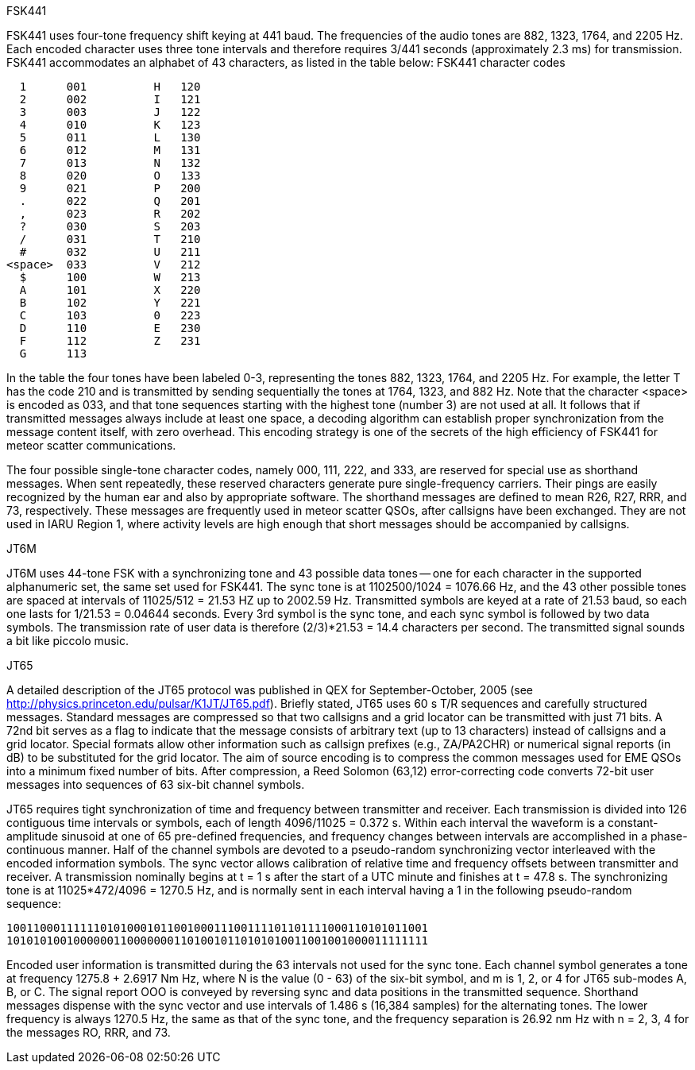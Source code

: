 .FSK441

FSK441 uses four-tone frequency shift keying at 441 baud.  The
frequencies of the audio tones are 882, 1323, 1764, and 2205 Hz.  Each
encoded character uses three tone intervals and therefore requires
3/441 seconds (approximately 2.3 ms) for transmission.  FSK441
accommodates an alphabet of 43 characters, as listed in the table
below: FSK441 character codes

  1      001          H   120 
  2      002          I   121 
  3      003          J   122 
  4      010          K   123 
  5      011          L   130 
  6      012          M   131 
  7      013          N   132 
  8      020          O   133 
  9      021          P   200 
  .      022          Q   201 
  ,      023          R   202 
  ?      030          S   203 
  /      031          T   210 
  #      032          U   211 
<space>  033          V   212 
  $      100          W   213 
  A      101          X   220 
  B      102          Y   221 
  C      103          0   223 
  D      110          E   230 
  F      112          Z   231 
  G      113 

In the table the four tones have been labeled 0-3, representing the
tones 882, 1323, 1764, and 2205 Hz.  For example, the letter T has the
code 210 and is transmitted by sending sequentially the tones at 1764,
1323, and 882 Hz. Note that the character <space> is encoded as 033,
and that tone sequences starting with the highest tone (number 3) are
not used at all.  It follows that if transmitted messages always
include at least one space, a decoding algorithm can establish proper
synchronization from the message content itself, with zero overhead.
This encoding strategy is one of the secrets of the high efficiency of
FSK441 for meteor scatter communications.

The four possible single-tone character codes, namely 000, 111, 222,
and 333, are reserved for special use as shorthand messages. When sent
repeatedly, these reserved characters generate pure single-frequency
carriers.  Their pings are easily recognized by the human ear and also
by appropriate software.  The shorthand messages are defined to mean
R26, R27, RRR, and 73, respectively.  These messages are frequently
used in meteor scatter QSOs, after callsigns have been exchanged.
They are not used in IARU Region 1, where activity levels are high
enough that short messages should be accompanied by callsigns.

.JT6M

JT6M uses 44-tone FSK with a synchronizing tone and 43 possible data
tones -- one for each character in the supported alphanumeric set, the
same set used for FSK441. The sync tone is at 1102500/1024 = 1076.66
Hz, and the 43 other possible tones are spaced at intervals of
11025/512 = 21.53 HZ up to 2002.59 Hz.  Transmitted symbols are keyed
at a rate of 21.53 baud, so each one lasts for 1/21.53 = 0.04644
seconds. Every 3rd symbol is the sync tone, and each sync symbol is
followed by two data symbols.  The transmission rate of user data is
therefore (2/3)*21.53 = 14.4 characters per second.  The transmitted
signal sounds a bit like piccolo music.

.JT65

A detailed description of the JT65 protocol was published in QEX for
September-October, 2005 (see
http://physics.princeton.edu/pulsar/K1JT/JT65.pdf).  Briefly stated,
JT65 uses 60 s T/R sequences and carefully structured messages.
Standard messages are compressed so that two callsigns and a grid
locator can be transmitted with just 71 bits.  A 72nd bit serves as a
flag to indicate that the message consists of arbitrary text (up to 13
characters) instead of callsigns and a grid locator.  Special formats
allow other information such as callsign prefixes (e.g., ZA/PA2CHR) or
numerical signal reports (in dB) to be substituted for the grid
locator.  The aim of source encoding is to compress the common
messages used for EME QSOs into a minimum fixed number of bits.  After
compression, a Reed Solomon (63,12) error-correcting code converts
72-bit user messages into sequences of 63 six-bit channel symbols.

JT65 requires tight synchronization of time and frequency between
transmitter and receiver.  Each transmission is divided into 126
contiguous time intervals or symbols, each of length 4096/11025 =
0.372 s. Within each interval the waveform is a constant-amplitude
sinusoid at one of 65 pre-defined frequencies, and frequency changes
between intervals are accomplished in a phase-continuous manner.  Half
of the channel symbols are devoted to a pseudo-random synchronizing
vector interleaved with the encoded information symbols.  The sync
vector allows calibration of relative time and frequency offsets
between transmitter and receiver.  A transmission nominally begins at
t = 1 s after the start of a UTC minute and finishes at t = 47.8 s.
The synchronizing tone is at 11025*472/4096 = 1270.5 Hz, and is
normally sent in each interval having a 1 in the following
pseudo-random sequence:

 100110001111110101000101100100011100111101101111000110101011001
 101010100100000011000000011010010110101010011001001000011111111

Encoded user information is transmitted during the 63 intervals not
used for the sync tone. Each channel symbol generates a tone at
frequency 1275.8 + 2.6917 Nm Hz, where N is the value (0 - 63) of the
six-bit symbol, and m is 1, 2, or 4 for JT65 sub-modes A, B, or C.
The signal report OOO is conveyed by reversing sync and data positions
in the transmitted sequence.  Shorthand messages dispense with the
sync vector and use intervals of 1.486 s (16,384 samples) for the
alternating tones.  The lower frequency is always 1270.5 Hz, the same
as that of the sync tone, and the frequency separation is 26.92 nm Hz
with n = 2, 3, 4 for the messages RO, RRR, and 73.
